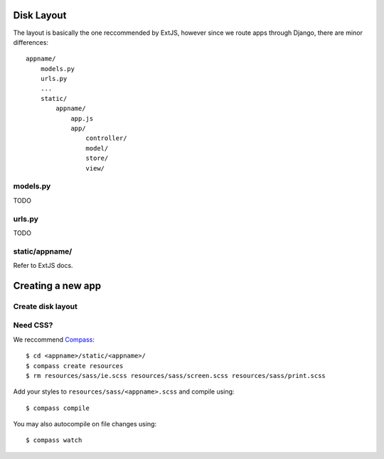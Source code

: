 


Disk Layout
###########

The layout is basically the one reccommended by ExtJS, however since we route apps through Django, there are minor differences::

    appname/
        models.py
        urls.py
        ...
        static/
            appname/
                app.js
                app/
                    controller/
                    model/
                    store/
                    view/


models.py
---------
TODO


urls.py
-------
TODO


static/appname/
---------------
Refer to ExtJS docs.





Creating a new app
###################

Create disk layout
------------------


Need CSS?
---------

We reccommend Compass_::

    $ cd <appname>/static/<appname>/
    $ compass create resources
    $ rm resources/sass/ie.scss resources/sass/screen.scss resources/sass/print.scss

Add your styles to ``resources/sass/<appname>.scss`` and compile using::

    $ compass compile

You may also autocompile on file changes using::

    $ compass watch


.. _Compass: http://compass-style.org/

